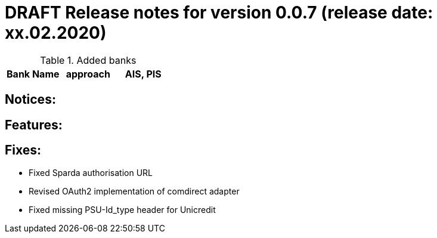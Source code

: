 = DRAFT Release notes for version 0.0.7 (release date: xx.02.2020)

.Added banks
|===
|Bank Name|approach|AIS, PIS

|===

== Notices:

== Features:

== Fixes:
- Fixed Sparda authorisation URL
- Revised OAuth2 implementation of comdirect adapter
- Fixed missing PSU-Id_type header for Unicredit
